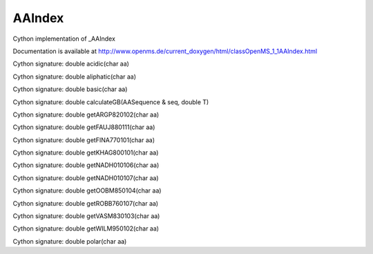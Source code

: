 AAIndex
=======

.. py:class:: AAIndex


   Bases: :py:class:`object`


Cython implementation of _AAIndex


Documentation is available at http://www.openms.de/current_doxygen/html/classOpenMS_1_1AAIndex.html




.. py:method:: AAIndex.acidic


Cython signature: double acidic(char aa)




.. py:method:: AAIndex.aliphatic


Cython signature: double aliphatic(char aa)




.. py:method:: AAIndex.basic


Cython signature: double basic(char aa)




.. py:method:: AAIndex.calculateGB


Cython signature: double calculateGB(AASequence & seq, double T)




.. py:method:: AAIndex.getARGP820102


Cython signature: double getARGP820102(char aa)




.. py:method:: AAIndex.getFAUJ880111


Cython signature: double getFAUJ880111(char aa)




.. py:method:: AAIndex.getFINA770101


Cython signature: double getFINA770101(char aa)




.. py:method:: AAIndex.getKHAG800101


Cython signature: double getKHAG800101(char aa)




.. py:method:: AAIndex.getNADH010106


Cython signature: double getNADH010106(char aa)




.. py:method:: AAIndex.getNADH010107


Cython signature: double getNADH010107(char aa)




.. py:method:: AAIndex.getOOBM850104


Cython signature: double getOOBM850104(char aa)




.. py:method:: AAIndex.getROBB760107


Cython signature: double getROBB760107(char aa)




.. py:method:: AAIndex.getVASM830103


Cython signature: double getVASM830103(char aa)




.. py:method:: AAIndex.getWILM950102


Cython signature: double getWILM950102(char aa)




.. py:method:: AAIndex.polar


Cython signature: double polar(char aa)




